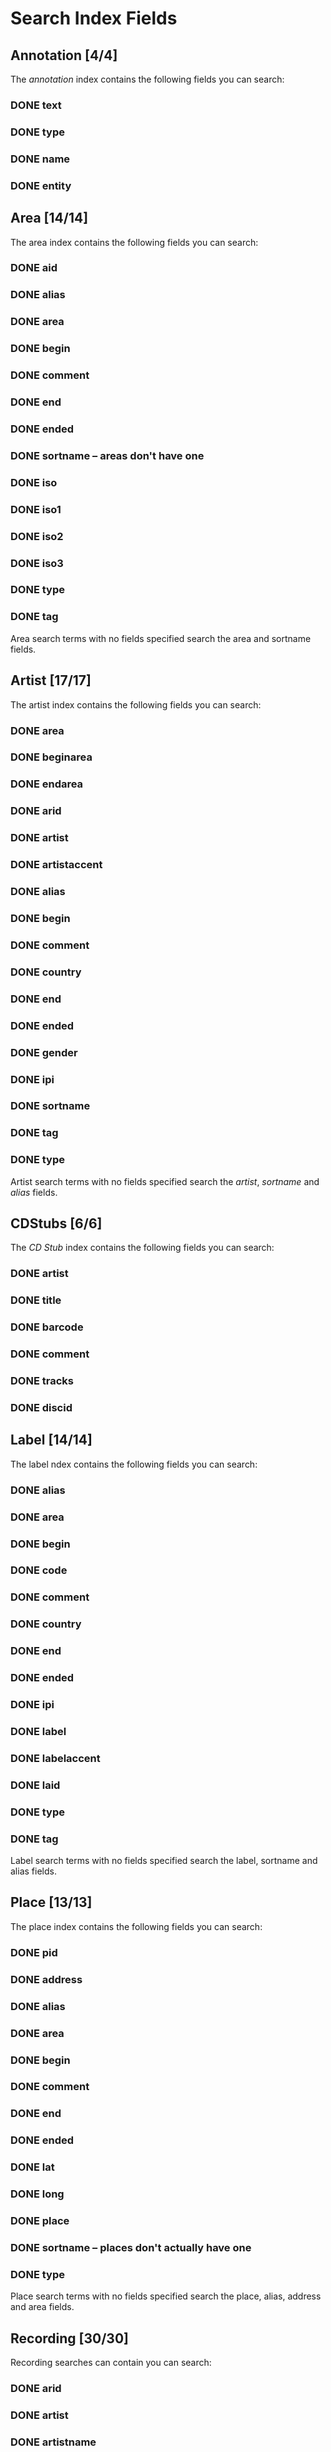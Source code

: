#+TODO: TODO(t) SCHEMA(m) | DONE(d)

* Search Index Fields
** Annotation [4/4]

The [[Annotation][annotation]] index contains the following fields you
can search:

*** DONE text
*** DONE type
*** DONE name
*** DONE entity

** Area [14/14]

The area index contains the following fields you can search:

*** DONE aid
*** DONE alias
*** DONE area
*** DONE begin
*** DONE comment
*** DONE end
*** DONE ended
*** DONE sortname -- areas don't have one
*** DONE iso
*** DONE iso1
*** DONE iso2
*** DONE iso3
*** DONE type
*** DONE tag

Area search terms with no fields specified search the area and sortname
fields.
** Artist [17/17]

The artist index contains the following fields you can search:

*** DONE area
*** DONE beginarea
*** DONE endarea
*** DONE arid
*** DONE artist
*** DONE artistaccent
*** DONE alias
*** DONE begin
*** DONE comment
*** DONE country
*** DONE end
*** DONE ended
*** DONE gender
*** DONE ipi
*** DONE sortname
*** DONE tag
*** DONE type

Artist search terms with no fields specified search the /artist/,
/sortname/ and /alias/ fields.
** CDStubs [6/6]

The [[CD Stub][CD Stub]] index contains the following fields you can
search:

*** DONE artist
*** DONE title
*** DONE barcode
*** DONE comment
*** DONE tracks
*** DONE discid

** Label [14/14]

The label ndex contains the following fields you can search:

*** DONE alias
*** DONE area
*** DONE begin
*** DONE code
*** DONE comment
*** DONE country
*** DONE end
*** DONE ended
*** DONE ipi
*** DONE label
*** DONE labelaccent
*** DONE laid
*** DONE type
*** DONE tag

Label search terms with no fields specified search the label, sortname
and alias fields.
** Place [13/13]

The place index contains the following fields you can search:

*** DONE pid
*** DONE address
*** DONE alias
*** DONE area
*** DONE begin
*** DONE comment
*** DONE end
*** DONE ended
*** DONE lat
*** DONE long
*** DONE place
*** DONE sortname -- places don't actually have one
*** DONE type

Place search terms with no fields specified search the place, alias,
address and area fields.
** Recording [30/30]

Recording searches can contain you can search:

*** DONE arid
*** DONE artist
*** DONE artistname
*** DONE creditname
*** DONE comment
*** DONE country
*** DONE date
*** DONE dur
*** DONE format
*** DONE isrc
*** DONE number
*** DONE position
*** DONE primarytype
*** TODO puid -- deprecated
*** DONE qdur
*** DONE recording
*** DONE recordingaccent
*** DONE reid
*** DONE release
*** DONE rgid
*** DONE rid
*** DONE secondarytype
*** DONE status
*** DONE tid
*** DONE tnum
*** DONE tracks
*** DONE tracksrelease
*** DONE tag
*** DONE type
*** DONE video

Recording search terms with no fields search the /recording/ field only
** Release Group [16/16]

The release group index contains the following fields you can search:

*** DONE arid
*** DONE artist
*** DONE artistname
*** DONE comment
*** DONE creditname
*** DONE primarytype
*** DONE rgid
*** DONE releasegroup
*** DONE releasegroupaccent
*** DONE releases
*** DONE release
*** DONE reid
*** DONE secondarytype
*** DONE status
*** DONE tag
*** DONE type

Release group search terms with no fields search the releasegroup field
only.
** Release [30/31]

The release index contains these fields you can search:

*** DONE arid
*** DONE artist
*** DONE artistname
*** DONE asin
*** DONE barcode
*** DONE catno
*** DONE comment
*** DONE country
*** DONE creditname
*** DONE date
*** DONE discids
*** TODO discidsmedium
*** DONE format
*** DONE laid
*** DONE label
*** DONE lang
*** DONE mediums
*** DONE primarytype
*** TODO puid -- deprecated
*** SCHEMA quality
*** DONE reid
*** DONE release
*** DONE releaseaccent
*** DONE rgid
*** DONE script
*** DONE secondarytype
*** DONE status
*** DONE tag
*** DONE tracks
*** DONE tracksmedium
*** DONE type

Release search terms with no fields search the /release/ field only.
** Tag [1/1]

The Tag index contains these fields you can search:

*** DONE tag

** Work [11/11]

The work index contains these fields you can search:

*** DONE alias
*** DONE arid
*** DONE artist
*** DONE comment
*** DONE iswc
*** DONE language
*** DONE tag
*** DONE type
*** DONE wid
*** DONE work
*** DONE workaccent

Work search terms with no fields specified search the work and alias
fields.

** Editor [2/2]

*** DONE bio
*** DONE editor

** Event [14/14]

*** DONE aid
*** DONE alias
*** DONE area
*** DONE arid
*** DONE artist
*** DONE begin
*** DONE comment
*** DONE eid
*** DONE end
*** DONE event
*** DONE pid
*** DONE place
*** DONE tag
*** DONE type

** FreeDB [0/6] -- deprecated

*** TODO artist
*** TODO cat
*** TODO discid
*** TODO title
*** TODO tracks
*** TODO year

** Series [7/7]

*** DONE alias
*** DONE comment
*** DONE orderingattribute
*** DONE series
*** DONE sid
*** DONE tag
*** DONE type

** URL [2/5]

*** TODO relationtype
*** TODO targetid
*** TODO targettype
*** DONE uid
*** DONE url
